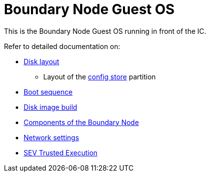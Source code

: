 = Boundary Node Guest OS

This is the Boundary Node Guest OS running in front of the IC.

Refer to detailed documentation on:

* link:DiskLayout{outfilesuffix}[Disk layout]
** Layout of the link:ConfigStore{outfilesuffix}[config store] partition
* link:Boot{outfilesuffix}[Boot sequence]
* link:Build{outfilesuffix}[Disk image build]
* link:Components{outfilesuffix}[Components of the Boundary Node]
* link:Network{outfilesuffix}[Network settings]
* link:SEV{outfilesuffix}[SEV Trusted Execution]
